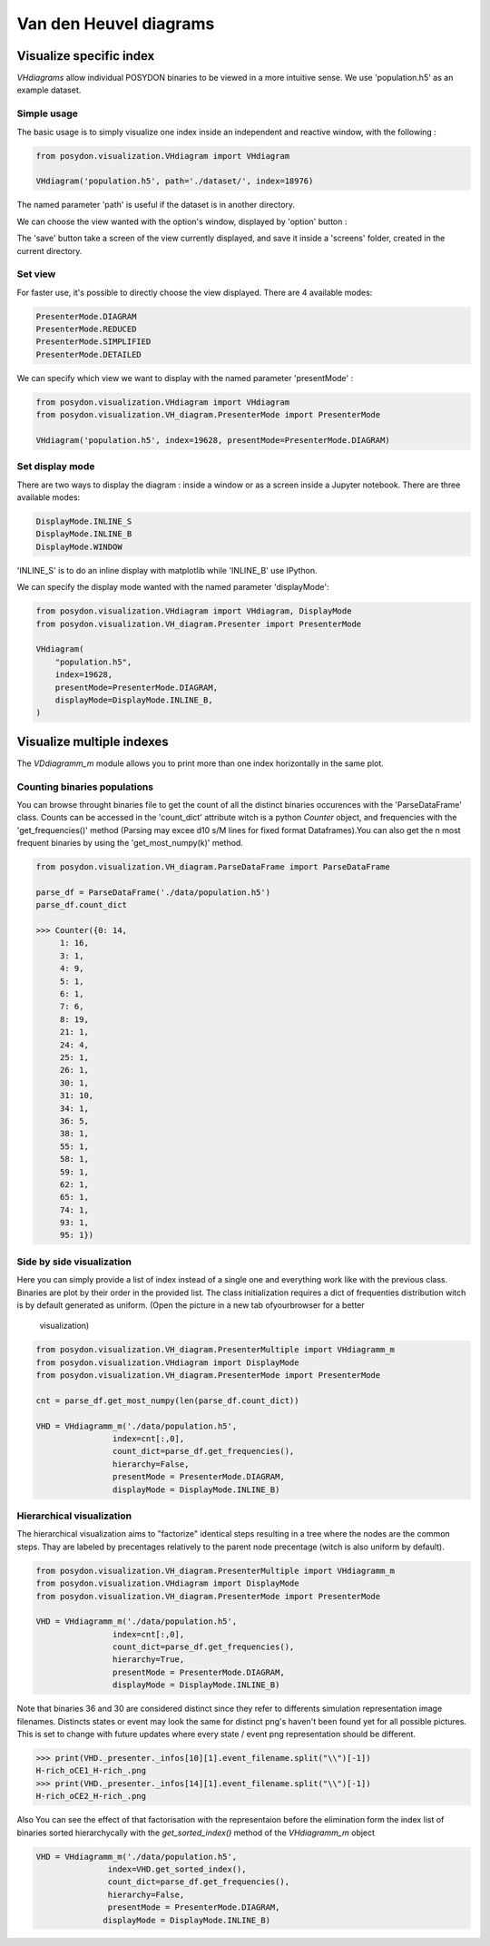 .. _VHD:

#######################
Van den Heuvel diagrams
#######################

Visualize specific index
========================

`VHdiagrams` allow individual POSYDON binaries to be viewed in a more intuitive
sense. We use 'population.h5' as an example dataset.


Simple usage
------------

The basic usage is to simply visualize one index inside an independent and
reactive window, with the following :

.. code-block:: python

    from posydon.visualization.VHdiagram import VHdiagram

    VHdiagram('population.h5', path='./dataset/', index=18976)

.. image:: pngs/detailled_window.png

The named parameter 'path' is useful if the dataset is in another directory.

We can choose the view wanted with the option's window, displayed by
'option' button :

.. image:: pngs/option_window.png

The 'save' button take a screen of the view currently displayed, and
save it inside a 'screens' folder, created in the current directory.

Set view
--------

For faster use, it's possible to directly choose the view displayed.
There are 4 available modes:

.. code-block:: python

    PresenterMode.DIAGRAM
    PresenterMode.REDUCED
    PresenterMode.SIMPLIFIED
    PresenterMode.DETAILED

We can specify which view we want to display with the named parameter
'presentMode' :

.. code-block:: python

    from posydon.visualization.VHdiagram import VHdiagram
    from posydon.visualization.VH_diagram.PresenterMode import PresenterMode

    VHdiagram('population.h5', index=19628, presentMode=PresenterMode.DIAGRAM)

.. image:: pngs/diagram_window.png

Set display mode
----------------

There are two ways to display the diagram : inside a window or as a screen
inside a Jupyter notebook. There are three available modes:

.. code-block:: python

    DisplayMode.INLINE_S
    DisplayMode.INLINE_B
    DisplayMode.WINDOW

'INLINE_S' is to do an inline display with matplotlib while 'INLINE_B' use IPython.


We can specify the display mode wanted with the named parameter 'displayMode':

.. code-block:: python

    from posydon.visualization.VHdiagram import VHdiagram, DisplayMode
    from posydon.visualization.VH_diagram.Presenter import PresenterMode

    VHdiagram(
        "population.h5",
        index=19628,
        presentMode=PresenterMode.DIAGRAM,
        displayMode=DisplayMode.INLINE_B,
    )

.. image:: pngs/diagram_inline.png

Visualize multiple indexes
==========================

The `VDdiagramm_m` module allows you to print more than one index horizontally in the
same plot.

Counting binaries populations
-----------------------------

You can browse throught binaries file to get the count of all the distinct binaries occurences
with the 'ParseDataFrame' class. Counts can be accessed in the 'count_dict' attribute witch is
a python `Counter` object, and frequencies with the 'get_frequencies()' method (Parsing may 
excee d10 s/M lines for fixed format Dataframes).You can also get the n most frequent binaries by
using the 'get_most_numpy(k)' method.

.. code-block:: python

    from posydon.visualization.VH_diagram.ParseDataFrame import ParseDataFrame

    parse_df = ParseDataFrame('./data/population.h5')
    parse_df.count_dict

    >>> Counter({0: 14,
         1: 16,
         3: 1,
         4: 9,
         5: 1,
         6: 1,
         7: 6,
         8: 19,
         21: 1,
         24: 4,
         25: 1,
         26: 1,
         30: 1,
         31: 10,
         34: 1,
         36: 5,
         38: 1,
         55: 1,
         58: 1,
         59: 1,
         62: 1,
         65: 1,
         74: 1,
         93: 1,
         95: 1})


Side by side visualization
--------------------------

Here you can simply provide a list of index instead of a single one and everything
work like with the previous class. Binaries are plot by their order in the provided list.
The class initialization requires a dict of frequenties distribution witch is by 
default generated as uniform. (Open the picture in a new tab ofyourbrowser for a better
 visualization)

.. code-block:: python

    from posydon.visualization.VH_diagram.PresenterMultiple import VHdiagramm_m
    from posydon.visualization.VHdiagram import DisplayMode
    from posydon.visualization.VH_diagram.PresenterMode import PresenterMode

    cnt = parse_df.get_most_numpy(len(parse_df.count_dict))

    VHD = VHdiagramm_m('./data/population.h5',
                    index=cnt[:,0],
                    count_dict=parse_df.get_frequencies(),
                    hierarchy=False,
                    presentMode = PresenterMode.DIAGRAM,
                    displayMode = DisplayMode.INLINE_B)

.. image:: pngs/diagram_multiple.png

Hierarchical visualization
--------------------------

The hierarchical visualization aims to "factorize" identical steps resulting in a tree 
where the nodes are the common steps. Thay are labeled by precentages relatively to the
parent node precentage (witch is also uniform by default).

.. code-block:: python

    from posydon.visualization.VH_diagram.PresenterMultiple import VHdiagramm_m
    from posydon.visualization.VHdiagram import DisplayMode
    from posydon.visualization.VH_diagram.PresenterMode import PresenterMode

    VHD = VHdiagramm_m('./data/population.h5',
                    index=cnt[:,0],
                    count_dict=parse_df.get_frequencies(),
                    hierarchy=True,
                    presentMode = PresenterMode.DIAGRAM,
                    displayMode = DisplayMode.INLINE_B)

.. image:: pngs/diagram_hierarchy.png

Note that binaries 36 and 30 are considered distinct since they refer to differents simulation
representation image filenames. Distincts states or event may look the same for distinct png's
haven't been found yet for all possible pictures. This is set to change with future updates 
where every state / event png representation should be different.

.. code-block:: python

    >>> print(VHD._presenter._infos[10][1].event_filename.split("\\")[-1])
    H-rich_oCE1_H-rich_.png
    >>> print(VHD._presenter._infos[14][1].event_filename.split("\\")[-1])
    H-rich_oCE2_H-rich_.png


Also You can see the effect of that factorisation with the representaion before the elimination
form the index list of binaries sorted hierarchycally with the `get_sorted_index()` method of the
`VHdiagramm_m` object

.. code-block:: python

    VHD = VHdiagramm_m('./data/population.h5',
                   index=VHD.get_sorted_index(),
                   count_dict=parse_df.get_frequencies(),
                   hierarchy=False,
                   presentMode = PresenterMode.DIAGRAM,
                  displayMode = DisplayMode.INLINE_B)

.. image:: pngs/diagram_multiple_sort.png